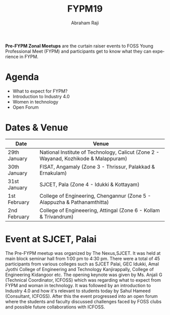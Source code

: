 #+TITLE: FYPM19
#+AUTHOR: Abraham Raji
#+EMAIL: abrahamraji99@gmail.com
#+STARTUP: overview
#+CREATOR: avronr
#+LANGUAGE: en

*Pre-FYPM Zonal Meetups* are the curtain raiser events to FOSS Young Professional Meet (FYPM) and participants get to know what they can experience in FYPM.

* Agenda

- What to expect for FYPM? 
- Introduction to Industry 4.0
- Women in technology
- Open Forum

* Dates & Venue

| Date         | Venue                                                                                |
|--------------+--------------------------------------------------------------------------------------|
| 29th January | National Institute of Technology, Calicut (Zone 2 - Wayanad, Kozhikode & Malappuram) |
| 30th January | FISAT, Angamaly (Zone 3 - Thrissur, Palakkad & Ernakulam)                            |
| 31st January | SJCET, Pala (Zone 4 - Idukki & Kottayam)                                             |
| 1st February | College of Engineering, Chengannur (Zone 5 - Alappuzha & Pathanamthitta)             |
| 2nd February | College of Engineeering, Attingal (Zone 6 - Kollam & Trivandrum)                     |
|--------------+--------------------------------------------------------------------------------------|

* Event at SJCET, Palai
The Pre-FYPM meetup was organized by The Nexus,SJCET. It was held at main block seminar hall from 1:00 pm to 4:30 pm. There were a total of 45 participants from various colleges such as SJCET Palai, GEC Idukki, Amal Jyothi College of Engineering and Technology Kanjirappally, College of Engineering Kidangoor etc. The opening keynote was given by Ms. Anjali G (Technical Coordinator, ICFOSS) which was regarding what to expect from FYPM and woman in technology. It was followed by an introduction to Industry 4.0 and how it's relevant to students today by Sahul Hameed (Consultant, ICFOSS). After this the event progressed into an open forum where the students and faculty discussed challenges faced by FOSS clubs and possible future collaborations with ICFOSS.
